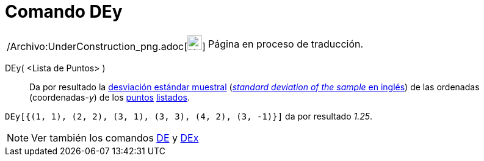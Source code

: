 = Comando DEy
:page-en: commands/SDY_Command
ifdef::env-github[:imagesdir: /es/modules/ROOT/assets/images]

[width="100%",cols="50%,50%",]
|===
a|
/Archivo:UnderConstruction_png.adoc[image:24px-UnderConstruction.png[UnderConstruction.png,width=24,height=24]]

|Página en proceso de traducción.
|===

DEy( <Lista de Puntos> )::
  Da por resultado la http://en.wikipedia.org/wiki/es:Desviaci%C3%B3n_est%C3%A1ndar[desviación estándar muestral]
  (http://en.wikipedia.org/wiki/Standard_deviation#Estimation[_standard deviation of the sample_ en inglés]) de las
  ordenadas (coordenadas-_y_) de los xref:/Puntos_y_Vectores.adoc[puntos] xref:/Listas.adoc[listados].

[EXAMPLE]
====

`++DEy[{(1, 1), (2, 2), (3, 1), (3, 3), (4, 2), (3, -1)}]++` da por resultado _1.25_.

====

[NOTE]
====

Ver también los comandos xref:/commands/DE.adoc[DE] y xref:/commands/DEx.adoc[DEx]
====
